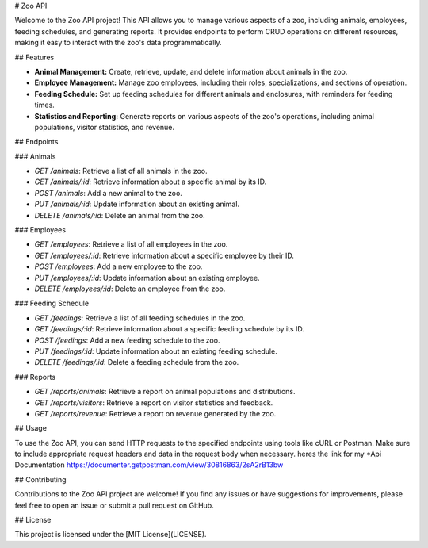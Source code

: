 # Zoo API

Welcome to the Zoo API project! This API allows you to manage various aspects of a zoo, including animals, employees, feeding schedules, and generating reports. It provides endpoints to perform CRUD operations on different resources, making it easy to interact with the zoo's data programmatically.

## Features

- **Animal Management:** Create, retrieve, update, and delete information about animals in the zoo.
- **Employee Management:** Manage zoo employees, including their roles, specializations, and sections of operation.
- **Feeding Schedule:** Set up feeding schedules for different animals and enclosures, with reminders for feeding times.
- **Statistics and Reporting:** Generate reports on various aspects of the zoo's operations, including animal populations, visitor statistics, and revenue.

## Endpoints

### Animals

- `GET /animals`: Retrieve a list of all animals in the zoo.
- `GET /animals/:id`: Retrieve information about a specific animal by its ID.
- `POST /animals`: Add a new animal to the zoo.
- `PUT /animals/:id`: Update information about an existing animal.
- `DELETE /animals/:id`: Delete an animal from the zoo.

### Employees

- `GET /employees`: Retrieve a list of all employees in the zoo.
- `GET /employees/:id`: Retrieve information about a specific employee by their ID.
- `POST /employees`: Add a new employee to the zoo.
- `PUT /employees/:id`: Update information about an existing employee.
- `DELETE /employees/:id`: Delete an employee from the zoo.

### Feeding Schedule

- `GET /feedings`: Retrieve a list of all feeding schedules in the zoo.
- `GET /feedings/:id`: Retrieve information about a specific feeding schedule by its ID.
- `POST /feedings`: Add a new feeding schedule to the zoo.
- `PUT /feedings/:id`: Update information about an existing feeding schedule.
- `DELETE /feedings/:id`: Delete a feeding schedule from the zoo.

### Reports

- `GET /reports/animals`: Retrieve a report on animal populations and distributions.
- `GET /reports/visitors`: Retrieve a report on visitor statistics and feedback.
- `GET /reports/revenue`: Retrieve a report on revenue generated by the zoo.

## Usage

To use the Zoo API, you can send HTTP requests to the specified endpoints using tools like cURL or Postman. Make sure to include appropriate request headers and data in the request body when necessary.
heres the link for my *Api Documentation  https://documenter.getpostman.com/view/30816863/2sA2rB13bw


## Contributing

Contributions to the Zoo API project are welcome! If you find any issues or have suggestions for improvements, please feel free to open an issue or submit a pull request on GitHub.

## License

This project is licensed under the [MIT License](LICENSE).

